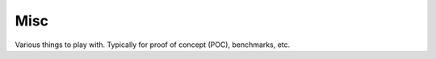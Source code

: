 =====================
Misc
=====================

Various things to play with. Typically for proof of concept (POC),
benchmarks, etc.
